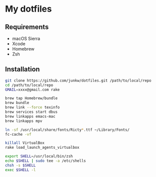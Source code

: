 # -*- mode: org; coding: utf-8 -*-

* My dotfiles

** Requirements

   - macOS Sierra
   - Xcode
   - Homebrew
   - Zsh

** Installation

#+BEGIN_SRC sh
git clone https://github.com/junkw/dotfiles.git /path/to/local/repo
cd /path/to/local/repo
GMAIL=xxxx@gmail.com rake

brew tap Homebrew/bundle
brew bundle
brew link --force texinfo
brew services start dbus
brew linkapps emacs-mac
brew linkapps mpv

ln -sf /usr/local/share/fonts/Ricty*.ttf ~/Library/Fonts/
fc-cache -vf

killall VirtualBox
rake load_launch_agents_virtualbox

export SHELL=/usr/local/bin/zsh
echo $SHELL | sudo tee -a /etc/shells
chsh -s $SHELL
exec $SHELL -l
#+END_SRC
